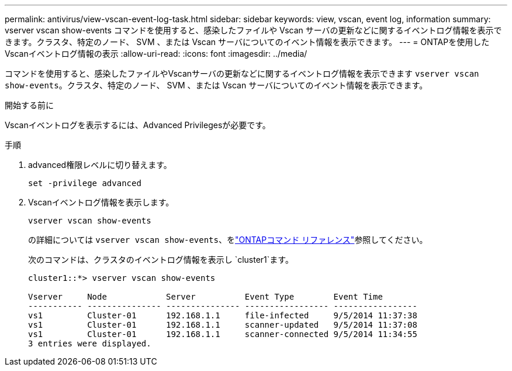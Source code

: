 ---
permalink: antivirus/view-vscan-event-log-task.html 
sidebar: sidebar 
keywords: view, vscan, event log, information 
summary: vserver vscan show-events コマンドを使用すると、感染したファイルや Vscan サーバの更新などに関するイベントログ情報を表示できます。クラスタ、特定のノード、 SVM 、または Vscan サーバについてのイベント情報を表示できます。 
---
= ONTAPを使用したVscanイベントログ情報の表示
:allow-uri-read: 
:icons: font
:imagesdir: ../media/


[role="lead"]
コマンドを使用すると、感染したファイルやVscanサーバの更新などに関するイベントログ情報を表示できます `vserver vscan show-events`。クラスタ、特定のノード、 SVM 、または Vscan サーバについてのイベント情報を表示できます。

.開始する前に
Vscanイベントログを表示するには、Advanced Privilegesが必要です。

.手順
. advanced権限レベルに切り替えます。
+
`set -privilege advanced`

. Vscanイベントログ情報を表示します。
+
`vserver vscan show-events`

+
の詳細については `vserver vscan show-events`、をlink:https://docs.netapp.com/us-en/ontap-cli/vserver-vscan-show-events.html["ONTAPコマンド リファレンス"^]参照してください。

+
次のコマンドは、クラスタのイベントログ情報を表示し `cluster1`ます。

+
[listing]
----
cluster1::*> vserver vscan show-events

Vserver     Node            Server          Event Type        Event Time
----------- --------------- --------------- ----------------- -----------------
vs1         Cluster-01      192.168.1.1     file-infected     9/5/2014 11:37:38
vs1         Cluster-01      192.168.1.1     scanner-updated   9/5/2014 11:37:08
vs1         Cluster-01      192.168.1.1     scanner-connected 9/5/2014 11:34:55
3 entries were displayed.
----


